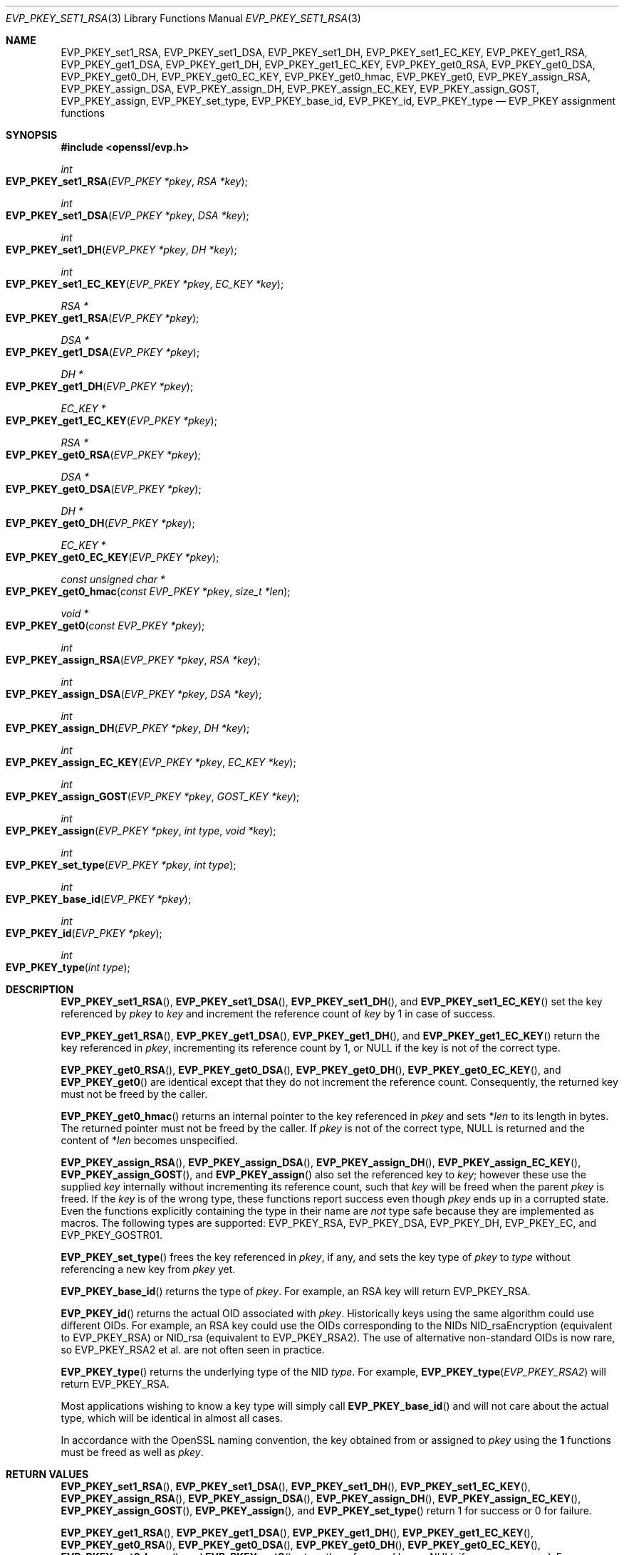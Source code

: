 .\" $OpenBSD: EVP_PKEY_set1_RSA.3,v 1.16 2019/09/01 09:10:09 schwarze Exp $
.\" full merge up to: OpenSSL 99d63d46 Oct 26 13:56:48 2016 -0400
.\"
.\" This file is a derived work.
.\" The changes are covered by the following Copyright and license:
.\"
.\" Copyright (c) 2019 Ingo Schwarze <schwarze@openbsd.org>
.\"
.\" Permission to use, copy, modify, and distribute this software for any
.\" purpose with or without fee is hereby granted, provided that the above
.\" copyright notice and this permission notice appear in all copies.
.\"
.\" THE SOFTWARE IS PROVIDED "AS IS" AND THE AUTHOR DISCLAIMS ALL WARRANTIES
.\" WITH REGARD TO THIS SOFTWARE INCLUDING ALL IMPLIED WARRANTIES OF
.\" MERCHANTABILITY AND FITNESS. IN NO EVENT SHALL THE AUTHOR BE LIABLE FOR
.\" ANY SPECIAL, DIRECT, INDIRECT, OR CONSEQUENTIAL DAMAGES OR ANY DAMAGES
.\" WHATSOEVER RESULTING FROM LOSS OF USE, DATA OR PROFITS, WHETHER IN AN
.\" ACTION OF CONTRACT, NEGLIGENCE OR OTHER TORTIOUS ACTION, ARISING OUT OF
.\" OR IN CONNECTION WITH THE USE OR PERFORMANCE OF THIS SOFTWARE.
.\"
.\" The original file was written by by Dr. Stephen Henson <steve@openssl.org>.
.\" Copyright (c) 2002, 2015, 2016 The OpenSSL Project.  All rights reserved.
.\"
.\" Redistribution and use in source and binary forms, with or without
.\" modification, are permitted provided that the following conditions
.\" are met:
.\"
.\" 1. Redistributions of source code must retain the above copyright
.\"    notice, this list of conditions and the following disclaimer.
.\"
.\" 2. Redistributions in binary form must reproduce the above copyright
.\"    notice, this list of conditions and the following disclaimer in
.\"    the documentation and/or other materials provided with the
.\"    distribution.
.\"
.\" 3. All advertising materials mentioning features or use of this
.\"    software must display the following acknowledgment:
.\"    "This product includes software developed by the OpenSSL Project
.\"    for use in the OpenSSL Toolkit. (http://www.openssl.org/)"
.\"
.\" 4. The names "OpenSSL Toolkit" and "OpenSSL Project" must not be used to
.\"    endorse or promote products derived from this software without
.\"    prior written permission. For written permission, please contact
.\"    openssl-core@openssl.org.
.\"
.\" 5. Products derived from this software may not be called "OpenSSL"
.\"    nor may "OpenSSL" appear in their names without prior written
.\"    permission of the OpenSSL Project.
.\"
.\" 6. Redistributions of any form whatsoever must retain the following
.\"    acknowledgment:
.\"    "This product includes software developed by the OpenSSL Project
.\"    for use in the OpenSSL Toolkit (http://www.openssl.org/)"
.\"
.\" THIS SOFTWARE IS PROVIDED BY THE OpenSSL PROJECT ``AS IS'' AND ANY
.\" EXPRESSED OR IMPLIED WARRANTIES, INCLUDING, BUT NOT LIMITED TO, THE
.\" IMPLIED WARRANTIES OF MERCHANTABILITY AND FITNESS FOR A PARTICULAR
.\" PURPOSE ARE DISCLAIMED.  IN NO EVENT SHALL THE OpenSSL PROJECT OR
.\" ITS CONTRIBUTORS BE LIABLE FOR ANY DIRECT, INDIRECT, INCIDENTAL,
.\" SPECIAL, EXEMPLARY, OR CONSEQUENTIAL DAMAGES (INCLUDING, BUT
.\" NOT LIMITED TO, PROCUREMENT OF SUBSTITUTE GOODS OR SERVICES;
.\" LOSS OF USE, DATA, OR PROFITS; OR BUSINESS INTERRUPTION)
.\" HOWEVER CAUSED AND ON ANY THEORY OF LIABILITY, WHETHER IN CONTRACT,
.\" STRICT LIABILITY, OR TORT (INCLUDING NEGLIGENCE OR OTHERWISE)
.\" ARISING IN ANY WAY OUT OF THE USE OF THIS SOFTWARE, EVEN IF ADVISED
.\" OF THE POSSIBILITY OF SUCH DAMAGE.
.\"
.Dd $Mdocdate: September 1 2019 $
.Dt EVP_PKEY_SET1_RSA 3
.Os
.Sh NAME
.Nm EVP_PKEY_set1_RSA ,
.Nm EVP_PKEY_set1_DSA ,
.Nm EVP_PKEY_set1_DH ,
.Nm EVP_PKEY_set1_EC_KEY ,
.Nm EVP_PKEY_get1_RSA ,
.Nm EVP_PKEY_get1_DSA ,
.Nm EVP_PKEY_get1_DH ,
.Nm EVP_PKEY_get1_EC_KEY ,
.Nm EVP_PKEY_get0_RSA ,
.Nm EVP_PKEY_get0_DSA ,
.Nm EVP_PKEY_get0_DH ,
.Nm EVP_PKEY_get0_EC_KEY ,
.Nm EVP_PKEY_get0_hmac ,
.Nm EVP_PKEY_get0 ,
.Nm EVP_PKEY_assign_RSA ,
.Nm EVP_PKEY_assign_DSA ,
.Nm EVP_PKEY_assign_DH ,
.Nm EVP_PKEY_assign_EC_KEY ,
.Nm EVP_PKEY_assign_GOST ,
.Nm EVP_PKEY_assign ,
.Nm EVP_PKEY_set_type ,
.Nm EVP_PKEY_base_id ,
.Nm EVP_PKEY_id ,
.Nm EVP_PKEY_type
.Nd EVP_PKEY assignment functions
.Sh SYNOPSIS
.In openssl/evp.h
.Ft int
.Fo EVP_PKEY_set1_RSA
.Fa "EVP_PKEY *pkey"
.Fa "RSA *key"
.Fc
.Ft int
.Fo EVP_PKEY_set1_DSA
.Fa "EVP_PKEY *pkey"
.Fa "DSA *key"
.Fc
.Ft int
.Fo EVP_PKEY_set1_DH
.Fa "EVP_PKEY *pkey"
.Fa "DH *key"
.Fc
.Ft int
.Fo EVP_PKEY_set1_EC_KEY
.Fa "EVP_PKEY *pkey"
.Fa "EC_KEY *key"
.Fc
.Ft RSA *
.Fo EVP_PKEY_get1_RSA
.Fa "EVP_PKEY *pkey"
.Fc
.Ft DSA *
.Fo EVP_PKEY_get1_DSA
.Fa "EVP_PKEY *pkey"
.Fc
.Ft DH *
.Fo EVP_PKEY_get1_DH
.Fa "EVP_PKEY *pkey"
.Fc
.Ft EC_KEY *
.Fo EVP_PKEY_get1_EC_KEY
.Fa "EVP_PKEY *pkey"
.Fc
.Ft RSA *
.Fo EVP_PKEY_get0_RSA
.Fa "EVP_PKEY *pkey"
.Fc
.Ft DSA *
.Fo EVP_PKEY_get0_DSA
.Fa "EVP_PKEY *pkey"
.Fc
.Ft DH *
.Fo EVP_PKEY_get0_DH
.Fa "EVP_PKEY *pkey"
.Fc
.Ft EC_KEY *
.Fo EVP_PKEY_get0_EC_KEY
.Fa "EVP_PKEY *pkey"
.Fc
.Ft const unsigned char *
.Fo EVP_PKEY_get0_hmac
.Fa "const EVP_PKEY *pkey"
.Fa "size_t *len"
.Fc
.Ft void *
.Fo EVP_PKEY_get0
.Fa "const EVP_PKEY *pkey"
.Fc
.Ft int
.Fo EVP_PKEY_assign_RSA
.Fa "EVP_PKEY *pkey"
.Fa "RSA *key"
.Fc
.Ft int
.Fo EVP_PKEY_assign_DSA
.Fa "EVP_PKEY *pkey"
.Fa "DSA *key"
.Fc
.Ft int
.Fo EVP_PKEY_assign_DH
.Fa "EVP_PKEY *pkey"
.Fa "DH *key"
.Fc
.Ft int
.Fo EVP_PKEY_assign_EC_KEY
.Fa "EVP_PKEY *pkey"
.Fa "EC_KEY *key"
.Fc
.Ft int
.Fo EVP_PKEY_assign_GOST
.Fa "EVP_PKEY *pkey"
.Fa "GOST_KEY *key"
.Fc
.Ft int
.Fo EVP_PKEY_assign
.Fa "EVP_PKEY *pkey"
.Fa "int type"
.Fa "void *key"
.Fc
.Ft int
.Fo EVP_PKEY_set_type
.Fa "EVP_PKEY *pkey"
.Fa "int type"
.Fc
.Ft int
.Fo EVP_PKEY_base_id
.Fa "EVP_PKEY *pkey"
.Fc
.Ft int
.Fo EVP_PKEY_id
.Fa "EVP_PKEY *pkey"
.Fc
.Ft int
.Fo EVP_PKEY_type
.Fa "int type"
.Fc
.Sh DESCRIPTION
.Fn EVP_PKEY_set1_RSA ,
.Fn EVP_PKEY_set1_DSA ,
.Fn EVP_PKEY_set1_DH ,
and
.Fn EVP_PKEY_set1_EC_KEY
set the key referenced by
.Fa pkey
to
.Fa key
and increment the reference count of
.Fa key
by 1 in case of success.
.Pp
.Fn EVP_PKEY_get1_RSA ,
.Fn EVP_PKEY_get1_DSA ,
.Fn EVP_PKEY_get1_DH ,
and
.Fn EVP_PKEY_get1_EC_KEY
return the key referenced in
.Fa pkey ,
incrementing its reference count by 1, or
.Dv NULL
if the key is not of the correct type.
.Pp
.Fn EVP_PKEY_get0_RSA ,
.Fn EVP_PKEY_get0_DSA ,
.Fn EVP_PKEY_get0_DH ,
.Fn EVP_PKEY_get0_EC_KEY ,
and
.Fn EVP_PKEY_get0
are identical except that they do not increment the reference count.
Consequently, the returned key must not be freed by the caller.
.Pp
.Fn EVP_PKEY_get0_hmac
returns an internal pointer to the key referenced in
.Fa pkey
and sets
.Pf * Fa len
to its length in bytes.
The returned pointer must not be freed by the caller.
If
.Fa pkey
is not of the correct type,
.Dv NULL
is returned and the content of
.Pf * Fa len
becomes unspecified.
.Pp
.Fn EVP_PKEY_assign_RSA ,
.Fn EVP_PKEY_assign_DSA ,
.Fn EVP_PKEY_assign_DH ,
.Fn EVP_PKEY_assign_EC_KEY ,
.Fn EVP_PKEY_assign_GOST ,
and
.Fn EVP_PKEY_assign
also set the referenced key to
.Fa key ;
however these use the supplied
.Fa key
internally without incrementing its reference count, such that
.Fa key
will be freed when the parent
.Fa pkey
is freed.
If the
.Fa key
is of the wrong type, these functions report success even though
.Fa pkey
ends up in a corrupted state.
Even the functions explicitly containing the type in their name are
.Em not
type safe because they are implemented as macros.
The following types are supported:
.Dv EVP_PKEY_RSA ,
.Dv EVP_PKEY_DSA ,
.Dv EVP_PKEY_DH ,
.Dv EVP_PKEY_EC ,
and
.Dv EVP_PKEY_GOSTR01 .
.Pp
.Fn EVP_PKEY_set_type
frees the key referenced in
.Fa pkey ,
if any, and sets the key type of
.Fa pkey
to
.Fa type
without referencing a new key from
.Fa pkey
yet.
.Pp
.Fn EVP_PKEY_base_id
returns the type of
.Fa pkey .
For example, an RSA key will return
.Dv EVP_PKEY_RSA .
.Pp
.Fn EVP_PKEY_id
returns the actual OID associated with
.Fa pkey .
Historically keys using the same algorithm could use different OIDs.
For example, an RSA key could use the OIDs corresponding to the NIDs
.Dv NID_rsaEncryption
(equivalent to
.Dv EVP_PKEY_RSA )
or
.Dv NID_rsa
(equivalent to
.Dv EVP_PKEY_RSA2 ) .
The use of alternative non-standard OIDs is now rare, so
.Dv EVP_PKEY_RSA2
et al. are not often seen in practice.
.Pp
.Fn EVP_PKEY_type
returns the underlying type of the NID
.Fa type .
For example,
.Fn EVP_PKEY_type EVP_PKEY_RSA2
will return
.Dv EVP_PKEY_RSA .
.Pp
Most applications wishing to know a key type will simply call
.Fn EVP_PKEY_base_id
and will not care about the actual type,
which will be identical in almost all cases.
.Pp
In accordance with the OpenSSL naming convention, the key obtained from
or assigned to
.Fa pkey
using the
.Sy 1
functions must be freed as well as
.Fa pkey .
.Sh RETURN VALUES
.Fn EVP_PKEY_set1_RSA ,
.Fn EVP_PKEY_set1_DSA ,
.Fn EVP_PKEY_set1_DH ,
.Fn EVP_PKEY_set1_EC_KEY ,
.Fn EVP_PKEY_assign_RSA ,
.Fn EVP_PKEY_assign_DSA ,
.Fn EVP_PKEY_assign_DH ,
.Fn EVP_PKEY_assign_EC_KEY ,
.Fn EVP_PKEY_assign_GOST ,
.Fn EVP_PKEY_assign ,
and
.Fn EVP_PKEY_set_type
return 1 for success or 0 for failure.
.Pp
.Fn EVP_PKEY_get1_RSA ,
.Fn EVP_PKEY_get1_DSA ,
.Fn EVP_PKEY_get1_DH ,
.Fn EVP_PKEY_get1_EC_KEY ,
.Fn EVP_PKEY_get0_RSA ,
.Fn EVP_PKEY_get0_DSA ,
.Fn EVP_PKEY_get0_DH ,
.Fn EVP_PKEY_get0_EC_KEY ,
.Fn EVP_PKEY_get0_hmac ,
and
.Fn EVP_PKEY_get0
return the referenced key or
.Dv NULL
if an error occurred.
For
.Fn EVP_PKEY_get0 ,
the return value points to an
.Vt RSA ,
.Vt DSA ,
.Vt DH ,
.Vt EC_KEY ,
.Vt GOST_KEY ,
or
.Vt ASN1_OCTET_STRING
object depending on the type of
.Fa pkey .
.Pp
.Fn EVP_PKEY_base_id ,
.Fn EVP_PKEY_id ,
and
.Fn EVP_PKEY_type
return a key type or
.Dv NID_undef
(equivalently
.Dv EVP_PKEY_NONE )
on error.
.Sh SEE ALSO
.Xr DH_new 3 ,
.Xr DSA_new 3 ,
.Xr EC_KEY_new 3 ,
.Xr EVP_PKEY_get0_asn1 3 ,
.Xr EVP_PKEY_new 3 ,
.Xr RSA_new 3
.Sh HISTORY
.Fn EVP_PKEY_assign_RSA ,
.Fn EVP_PKEY_assign_DSA ,
.Fn EVP_PKEY_assign_DH ,
.Fn EVP_PKEY_assign ,
and
.Fn EVP_PKEY_type
first appeared in SSLeay 0.8.0 and have been available since
.Ox 2.4 .
.Pp
.Fn EVP_PKEY_set1_RSA ,
.Fn EVP_PKEY_set1_DSA ,
.Fn EVP_PKEY_set1_DH ,
.Fn EVP_PKEY_get1_RSA ,
.Fn EVP_PKEY_get1_DSA ,
and
.Fn EVP_PKEY_get1_DH
first appeared in OpenSSL 0.9.5 and have been available since
.Ox 2.7 .
.Pp
.Fn EVP_PKEY_set1_EC_KEY ,
.Fn EVP_PKEY_get1_EC_KEY ,
and
.Fn EVP_PKEY_assign_EC_KEY
first appeared in OpenSSL 0.9.8 and have been available since
.Ox 4.5 .
.Pp
.Fn EVP_PKEY_get0 ,
.Fn EVP_PKEY_set_type ,
.Fn EVP_PKEY_base_id ,
and
.Fn EVP_PKEY_id
first appeared in OpenSSL 1.0.0 and have been available since
.Ox 4.9 .
.Pp
.Fn EVP_PKEY_assign_GOST
first appeared in
.Ox 5.7 .
.Pp
.Fn EVP_PKEY_get0_RSA ,
.Fn EVP_PKEY_get0_DSA ,
.Fn EVP_PKEY_get0_DH ,
and
.Fn EVP_PKEY_get0_EC_KEY
first appeared in OpenSSL 1.1.0 and have been available since
.Ox 6.3 .
.Pp
.Fn EVP_PKEY_get0_hmac
first appeared in OpenSSL 1.1.0 and has been available since
.Ox 6.5 .
